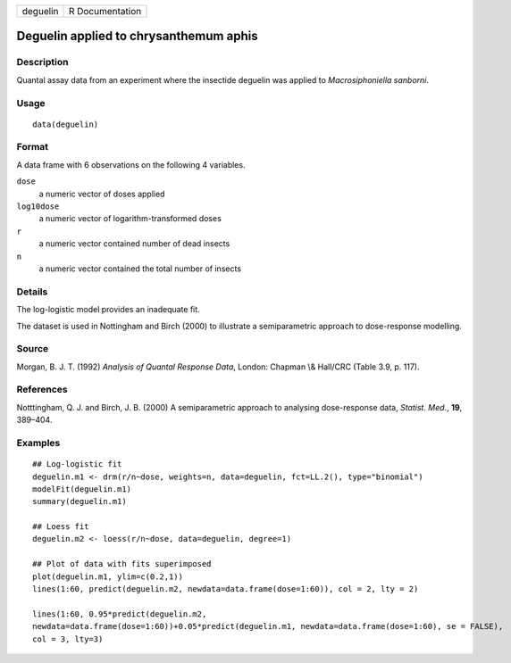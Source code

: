 +----------+-----------------+
| deguelin | R Documentation |
+----------+-----------------+

Deguelin applied to chrysanthemum aphis
---------------------------------------

Description
~~~~~~~~~~~

Quantal assay data from an experiment where the insectide deguelin was
applied to *Macrosiphoniella sanborni*.

Usage
~~~~~

::

   data(deguelin)

Format
~~~~~~

A data frame with 6 observations on the following 4 variables.

``dose``
   a numeric vector of doses applied

``log10dose``
   a numeric vector of logarithm-transformed doses

``r``
   a numeric vector contained number of dead insects

``n``
   a numeric vector contained the total number of insects

Details
~~~~~~~

The log-logistic model provides an inadequate fit.

The dataset is used in Nottingham and Birch (2000) to illustrate a
semiparametric approach to dose-response modelling.

Source
~~~~~~

Morgan, B. J. T. (1992) *Analysis of Quantal Response Data*, London:
Chapman \\& Hall/CRC (Table 3.9, p. 117).

References
~~~~~~~~~~

Notttingham, Q. J. and Birch, J. B. (2000) A semiparametric approach to
analysing dose-response data, *Statist. Med.*, **19**, 389–404.

Examples
~~~~~~~~

::


   ## Log-logistic fit
   deguelin.m1 <- drm(r/n~dose, weights=n, data=deguelin, fct=LL.2(), type="binomial")
   modelFit(deguelin.m1)
   summary(deguelin.m1)

   ## Loess fit
   deguelin.m2 <- loess(r/n~dose, data=deguelin, degree=1)

   ## Plot of data with fits superimposed
   plot(deguelin.m1, ylim=c(0.2,1))
   lines(1:60, predict(deguelin.m2, newdata=data.frame(dose=1:60)), col = 2, lty = 2)

   lines(1:60, 0.95*predict(deguelin.m2, 
   newdata=data.frame(dose=1:60))+0.05*predict(deguelin.m1, newdata=data.frame(dose=1:60), se = FALSE),
   col = 3, lty=3)

